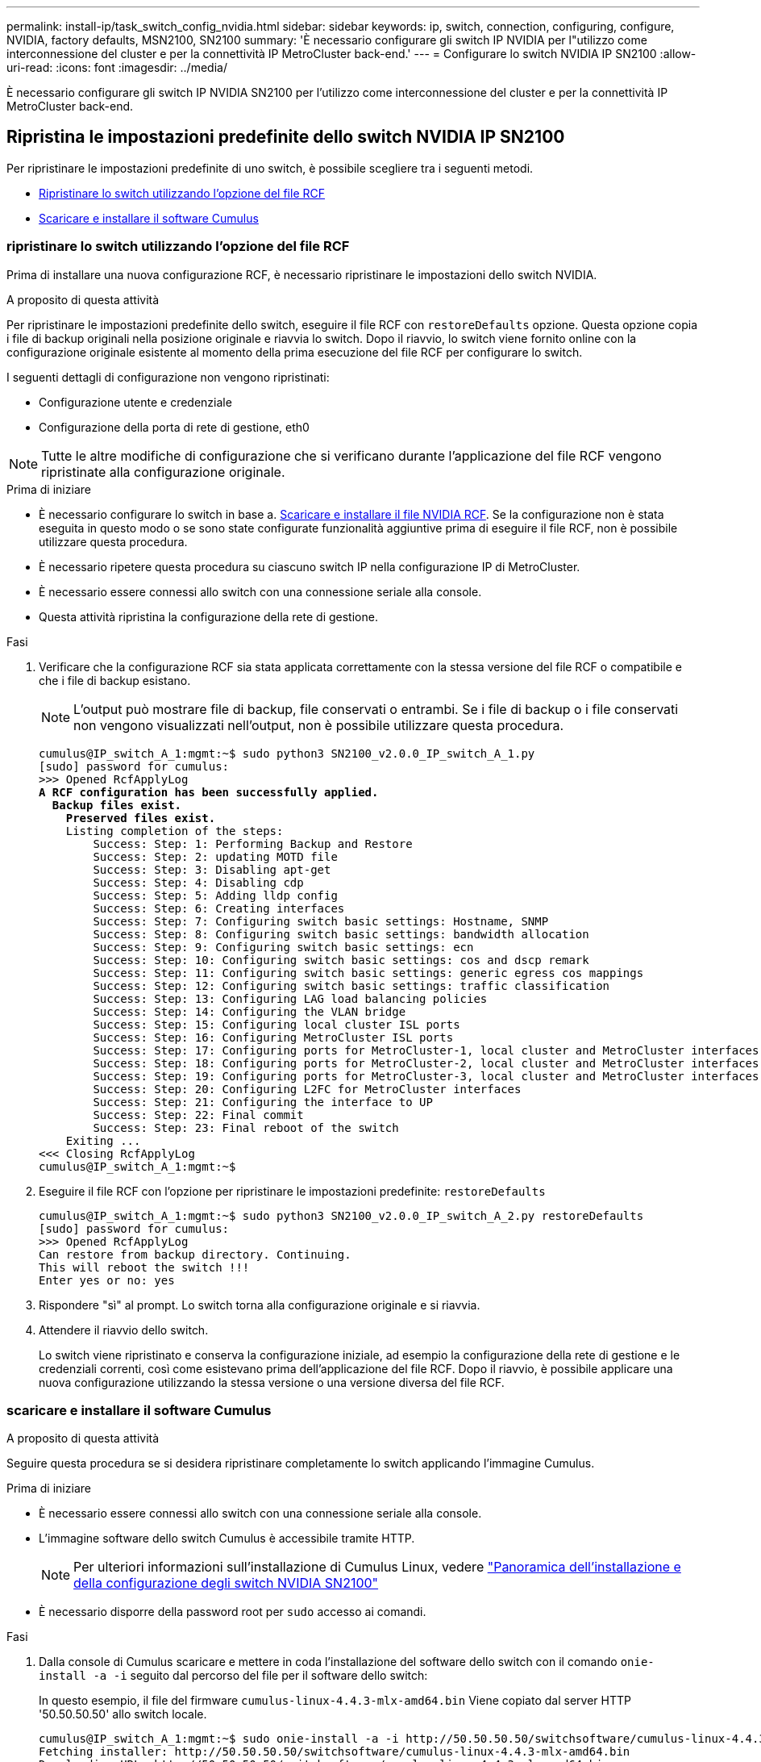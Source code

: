 ---
permalink: install-ip/task_switch_config_nvidia.html 
sidebar: sidebar 
keywords: ip, switch, connection, configuring, configure, NVIDIA, factory defaults, MSN2100, SN2100 
summary: 'È necessario configurare gli switch IP NVIDIA per l"utilizzo come interconnessione del cluster e per la connettività IP MetroCluster back-end.' 
---
= Configurare lo switch NVIDIA IP SN2100
:allow-uri-read: 
:icons: font
:imagesdir: ../media/


[role="lead"]
È necessario configurare gli switch IP NVIDIA SN2100 per l'utilizzo come interconnessione del cluster e per la connettività IP MetroCluster back-end.



== [[Reset-the-switch]] Ripristina le impostazioni predefinite dello switch NVIDIA IP SN2100

Per ripristinare le impostazioni predefinite di uno switch, è possibile scegliere tra i seguenti metodi.

* <<RCF-file-option,Ripristinare lo switch utilizzando l'opzione del file RCF>>
* <<Cumulus-install-option,Scaricare e installare il software Cumulus>>




=== [[RCF-file-option]]ripristinare lo switch utilizzando l'opzione del file RCF

Prima di installare una nuova configurazione RCF, è necessario ripristinare le impostazioni dello switch NVIDIA.

.A proposito di questa attività
Per ripristinare le impostazioni predefinite dello switch, eseguire il file RCF con `restoreDefaults` opzione. Questa opzione copia i file di backup originali nella posizione originale e riavvia lo switch. Dopo il riavvio, lo switch viene fornito online con la configurazione originale esistente al momento della prima esecuzione del file RCF per configurare lo switch.

I seguenti dettagli di configurazione non vengono ripristinati:

* Configurazione utente e credenziale
* Configurazione della porta di rete di gestione, eth0



NOTE: Tutte le altre modifiche di configurazione che si verificano durante l'applicazione del file RCF vengono ripristinate alla configurazione originale.

.Prima di iniziare
* È necessario configurare lo switch in base a. <<Download-and-install,Scaricare e installare il file NVIDIA RCF>>. Se la configurazione non è stata eseguita in questo modo o se sono state configurate funzionalità aggiuntive prima di eseguire il file RCF, non è possibile utilizzare questa procedura.
* È necessario ripetere questa procedura su ciascuno switch IP nella configurazione IP di MetroCluster.
* È necessario essere connessi allo switch con una connessione seriale alla console.
* Questa attività ripristina la configurazione della rete di gestione.


.Fasi
. Verificare che la configurazione RCF sia stata applicata correttamente con la stessa versione del file RCF o compatibile e che i file di backup esistano.
+

NOTE: L'output può mostrare file di backup, file conservati o entrambi. Se i file di backup o i file conservati non vengono visualizzati nell'output, non è possibile utilizzare questa procedura.

+
[listing, subs="+quotes"]
----
cumulus@IP_switch_A_1:mgmt:~$ sudo python3 SN2100_v2.0.0_IP_switch_A_1.py
[sudo] password for cumulus:
>>> Opened RcfApplyLog
*A RCF configuration has been successfully applied.*
  *Backup files exist.*
    *Preserved files exist.*
    Listing completion of the steps:
        Success: Step: 1: Performing Backup and Restore
        Success: Step: 2: updating MOTD file
        Success: Step: 3: Disabling apt-get
        Success: Step: 4: Disabling cdp
        Success: Step: 5: Adding lldp config
        Success: Step: 6: Creating interfaces
        Success: Step: 7: Configuring switch basic settings: Hostname, SNMP
        Success: Step: 8: Configuring switch basic settings: bandwidth allocation
        Success: Step: 9: Configuring switch basic settings: ecn
        Success: Step: 10: Configuring switch basic settings: cos and dscp remark
        Success: Step: 11: Configuring switch basic settings: generic egress cos mappings
        Success: Step: 12: Configuring switch basic settings: traffic classification
        Success: Step: 13: Configuring LAG load balancing policies
        Success: Step: 14: Configuring the VLAN bridge
        Success: Step: 15: Configuring local cluster ISL ports
        Success: Step: 16: Configuring MetroCluster ISL ports
        Success: Step: 17: Configuring ports for MetroCluster-1, local cluster and MetroCluster interfaces
        Success: Step: 18: Configuring ports for MetroCluster-2, local cluster and MetroCluster interfaces
        Success: Step: 19: Configuring ports for MetroCluster-3, local cluster and MetroCluster interfaces
        Success: Step: 20: Configuring L2FC for MetroCluster interfaces
        Success: Step: 21: Configuring the interface to UP
        Success: Step: 22: Final commit
        Success: Step: 23: Final reboot of the switch
    Exiting ...
<<< Closing RcfApplyLog
cumulus@IP_switch_A_1:mgmt:~$

----
. Eseguire il file RCF con l'opzione per ripristinare le impostazioni predefinite: `restoreDefaults`
+
[listing]
----
cumulus@IP_switch_A_1:mgmt:~$ sudo python3 SN2100_v2.0.0_IP_switch_A_2.py restoreDefaults
[sudo] password for cumulus:
>>> Opened RcfApplyLog
Can restore from backup directory. Continuing.
This will reboot the switch !!!
Enter yes or no: yes
----
. Rispondere "sì" al prompt. Lo switch torna alla configurazione originale e si riavvia.
. Attendere il riavvio dello switch.
+
Lo switch viene ripristinato e conserva la configurazione iniziale, ad esempio la configurazione della rete di gestione e le credenziali correnti, così come esistevano prima dell'applicazione del file RCF. Dopo il riavvio, è possibile applicare una nuova configurazione utilizzando la stessa versione o una versione diversa del file RCF.





=== [[Cumulus-install-option]] scaricare e installare il software Cumulus

.A proposito di questa attività
Seguire questa procedura se si desidera ripristinare completamente lo switch applicando l'immagine Cumulus.

.Prima di iniziare
* È necessario essere connessi allo switch con una connessione seriale alla console.
* L'immagine software dello switch Cumulus è accessibile tramite HTTP.
+

NOTE: Per ulteriori informazioni sull'installazione di Cumulus Linux, vedere link:https://docs.netapp.com/us-en/ontap-systems-switches/switch-nvidia-sn2100/configure-overview-sn2100-cluster.html#initial-configuration-overview["Panoramica dell'installazione e della configurazione degli switch NVIDIA SN2100"^]

* È necessario disporre della password root per `sudo` accesso ai comandi.


.Fasi
. Dalla console di Cumulus scaricare e mettere in coda l'installazione del software dello switch con il comando `onie-install -a -i` seguito dal percorso del file per il software dello switch:
+
In questo esempio, il file del firmware `cumulus-linux-4.4.3-mlx-amd64.bin` Viene copiato dal server HTTP '50.50.50.50' allo switch locale.

+
[listing]
----
cumulus@IP_switch_A_1:mgmt:~$ sudo onie-install -a -i http://50.50.50.50/switchsoftware/cumulus-linux-4.4.3-mlx-amd64.bin
Fetching installer: http://50.50.50.50/switchsoftware/cumulus-linux-4.4.3-mlx-amd64.bin
Downloading URL: http://50.50.50.50/switchsoftware/cumulus-linux-4.4.3-mlx-amd64.bin
######################################################################### 100.0%
Success: HTTP download complete.
tar: ./sysroot.tar: time stamp 2021-01-30 17:00:58 is 53895092.604407122 s in the future
tar: ./kernel: time stamp 2021-01-30 17:00:58 is 53895092.582826352 s in the future
tar: ./initrd: time stamp 2021-01-30 17:00:58 is 53895092.509682557 s in the future
tar: ./embedded-installer/bootloader/grub: time stamp 2020-12-10 15:25:16 is 49482950.509433937 s in the future
tar: ./embedded-installer/bootloader/init: time stamp 2020-12-10 15:25:16 is 49482950.509336507 s in the future
tar: ./embedded-installer/bootloader/uboot: time stamp 2020-12-10 15:25:16 is 49482950.509213637 s in the future
tar: ./embedded-installer/bootloader: time stamp 2020-12-10 15:25:16 is 49482950.509153787 s in the future
tar: ./embedded-installer/lib/init: time stamp 2020-12-10 15:25:16 is 49482950.509064547 s in the future
tar: ./embedded-installer/lib/logging: time stamp 2020-12-10 15:25:16 is 49482950.508997777 s in the future
tar: ./embedded-installer/lib/platform: time stamp 2020-12-10 15:25:16 is 49482950.508913317 s in the future
tar: ./embedded-installer/lib/utility: time stamp 2020-12-10 15:25:16 is 49482950.508847367 s in the future
tar: ./embedded-installer/lib/check-onie: time stamp 2020-12-10 15:25:16 is 49482950.508761477 s in the future
tar: ./embedded-installer/lib: time stamp 2020-12-10 15:25:47 is 49482981.508710647 s in the future
tar: ./embedded-installer/storage/blk: time stamp 2020-12-10 15:25:16 is 49482950.508631277 s in the future
tar: ./embedded-installer/storage/gpt: time stamp 2020-12-10 15:25:16 is 49482950.508523097 s in the future
tar: ./embedded-installer/storage/init: time stamp 2020-12-10 15:25:16 is 49482950.508437507 s in the future
tar: ./embedded-installer/storage/mbr: time stamp 2020-12-10 15:25:16 is 49482950.508371177 s in the future
tar: ./embedded-installer/storage/mtd: time stamp 2020-12-10 15:25:16 is 49482950.508293856 s in the future
tar: ./embedded-installer/storage: time stamp 2020-12-10 15:25:16 is 49482950.508243666 s in the future
tar: ./embedded-installer/platforms.db: time stamp 2020-12-10 15:25:16 is 49482950.508179456 s in the future
tar: ./embedded-installer/install: time stamp 2020-12-10 15:25:47 is 49482981.508094606 s in the future
tar: ./embedded-installer: time stamp 2020-12-10 15:25:47 is 49482981.508044066 s in the future
tar: ./control: time stamp 2021-01-30 17:00:58 is 53895092.507984316 s in the future
tar: .: time stamp 2021-01-30 17:00:58 is 53895092.507920196 s in the future
Staging installer image...done.
WARNING:
WARNING: Activating staged installer requested.
WARNING: This action will wipe out all system data.
WARNING: Make sure to back up your data.
WARNING:
Are you sure (y/N)? y
Activating staged installer...done.
Reboot required to take effect.
cumulus@IP_switch_A_1:mgmt:~$
----
. Rispondere `y` alla richiesta di conferma dell'installazione quando l'immagine viene scaricata e verificata.
. Riavviare lo switch per installare il nuovo software: `sudo reboot`
+
[listing]
----
cumulus@IP_switch_A_1:mgmt:~$ sudo reboot
----
+

NOTE: Lo switch si riavvia e viene avviata l'installazione del software dello switch, operazione che richiede un certo tempo. Al termine dell'installazione, lo switch si riavvia e rimane visualizzato il prompt di accesso.

. Configurare le impostazioni di base dello switch
+
.. All'avvio dello switch e al prompt di accesso, accedere e modificare la password.
+

NOTE: Il nome utente è 'cumulus' e la password predefinita è 'cumulus'.



+
[listing]
----
Debian GNU/Linux 10 cumulus ttyS0

cumulus login: cumulus
Password:
You are required to change your password immediately (administrator enforced)
Changing password for cumulus.
Current password:
New password:
Retype new password:
Linux cumulus 4.19.0-cl-1-amd64 #1 SMP Cumulus 4.19.206-1+cl4.4.3u1 (2021-12-18) x86_64

Welcome to NVIDIA Cumulus (R) Linux (R)

For support and online technical documentation, visit
http://www.cumulusnetworks.com/support

The registered trademark Linux (R) is used pursuant to a sublicense from LMI,
the exclusive licensee of Linus Torvalds, owner of the mark on a world-wide
basis.

cumulus@cumulus:mgmt:~$
----
. Configurare l'interfaccia di rete di gestione.
+
I comandi utilizzati dipendono dalla versione del firmware dello switch in uso.

+

NOTE: I seguenti comandi di esempio configurano il nome host come IP_switch_A_1, l'indirizzo IP come 10.10.10.10, la maschera di rete come 255.255.255.0 (24) e l'indirizzo del gateway come 10.10.10.1.

+
[role="tabbed-block"]
====
.Cumulus 4,4.x
--
I seguenti comandi di esempio configurano il nome host, l'indirizzo IP, la maschera di rete e il gateway su uno switch che esegue Cumulus 4,4.x

[listing]
----
cumulus@cumulus:mgmt:~$ net add hostname IP_switch_A_1
cumulus@cumulus:mgmt:~$ net add interface eth0 ip address 10.0.10.10/24
cumulus@cumulus:mgmt:~$ net add interface eth0 ip gateway 10.10.10.1
cumulus@cumulus:mgmt:~$ net pending

.
.
.


cumulus@cumulus:mgmt:~$ net commit

.
.
.


net add/del commands since the last "net commit"


User Timestamp Command

cumulus 2021-05-17 22:21:57.437099 net add hostname Switch-A-1
cumulus 2021-05-17 22:21:57.538639 net add interface eth0 ip address 10.10.10.10/24
cumulus 2021-05-17 22:21:57.635729 net add interface eth0 ip gateway 10.10.10.1

cumulus@cumulus:mgmt:~$
----
--
.Cumulus 5,4.x e successivi
--
I seguenti comandi di esempio configurano il nome host, l'indirizzo IP, la maschera di rete e il gateway su uno switch che esegue Cumulus 5,4.x o versioni successive.

[listing]
----
cumulus@cumulus:mgmt:~$ nv set system hostname IP_switch_A_1

cumulus@cumulus:mgmt:~$ nv set interface eth0 ip address 10.0.10.10/24

cumulus@cumulus:mgmt:~$ nv set interface eth0 ip gateway 10.10.10.1

cumulus@cumulus:mgmt:~$ nv config apply

cumulus@cumulus:mgmt:~$ nv config save
----
--
====
. Riavviare lo switch utilizzando `sudo reboot` comando.
+
[listing]
----
cumulus@cumulus:~$ sudo reboot
----
+
Al riavvio dello switch, è possibile applicare una nuova configurazione seguendo la procedura descritta in <<Download-and-install,Scaricare e installare il file NVIDIA RCF>>.





== [[Download-and-install]]Scarica e installa i file NVIDIA RCF

È necessario generare e installare il file RCF dello switch in ogni switch nella configurazione IP di MetroCluster.

.Prima di iniziare
* È necessario disporre della password root per `sudo` accesso ai comandi.
* Il software dello switch è installato e la rete di gestione è configurata.
* È stata eseguita la procedura per installare inizialmente lo switch utilizzando il metodo 1 o il metodo 2.
* Non è stata applicata alcuna configurazione aggiuntiva dopo l'installazione iniziale.
+

NOTE: Se si esegue un'ulteriore configurazione dopo aver reimpostato lo switch e prima di applicare il file RCF, non è possibile utilizzare questa procedura.



.A proposito di questa attività
Ripetere questa procedura su ciascuno switch IP nella configurazione MetroCluster IP (nuova installazione) o sullo switch sostitutivo (sostituzione dello switch).

Se si utilizza un adattatore QSFP-SFP+, potrebbe essere necessario configurare la porta ISL in modalità di velocità nativa invece che in modalità di velocità breakout. Per determinare la modalità di velocità della porta ISL, consultare la documentazione fornita con lo switch.

.Fasi
. Generare i file NVIDIA RCF per MetroCluster IP.
+
.. Scaricare il https://mysupport.netapp.com/site/tools/tool-eula/rcffilegenerator["RcfFileGenerator per MetroCluster IP"^].
.. Generare il file RCF per la configurazione utilizzando RcfFileGenerator per MetroCluster IP.
.. Accedere alla home directory. Se si è registrati come 'cumulo', il percorso del file è `/home/cumulus`.
+
[listing]
----
cumulus@IP_switch_A_1:mgmt:~$ cd ~
cumulus@IP_switch_A_1:mgmt:~$ pwd
/home/cumulus
cumulus@IP_switch_A_1:mgmt:~$
----
.. Scaricare il file RCF in questa directory.
L'esempio seguente mostra che si utilizza SCP per scaricare il file `SN2100_v2.0.0_IP_switch_A_1.txt` dal server '50.50.50.50' alla home directory e salvarlo con nome `SN2100_v2.0.0_IP_switch_A_1.py`:
+
[listing]
----
cumulus@Switch-A-1:mgmt:~$ scp username@50.50.50.50:/RcfFiles/SN2100_v2.0.0_IP_switch_A_1.txt ./SN2100_v2.0.0_IP_switch-A1.py
The authenticity of host '50.50.50.50 (50.50.50.50)' can't be established.
RSA key fingerprint is SHA256:B5gBtOmNZvdKiY+dPhh8=ZK9DaKG7g6sv+2gFlGVF8E.
Are you sure you want to continue connecting (yes/no)? yes
Warning: Permanently added '50.50.50.50' (RSA) to the list of known hosts.
***********************************************************************
Banner of the SCP server
***********************************************************************
username@50.50.50.50's password:
SN2100_v2.0.0_IP_switch_A1.txt 100% 55KB 1.4MB/s 00:00
cumulus@IP_switch_A_1:mgmt:~$
----


. Eseguire il file RCF. Il file RCF richiede un'opzione per applicare uno o più passaggi. Se non richiesto dal supporto tecnico, eseguire il file RCF senza l'opzione della riga di comando. Per verificare lo stato di completamento delle varie fasi del file RCF, utilizzare l'opzione '-1' o 'all' per applicare tutte le fasi (in sospeso).
+
[listing]
----

cumulus@IP_switch_A_1:mgmt:~$ sudo python3 SN2100_v2.0.0_IP_switch_A_1.py
all
[sudo] password for cumulus:
The switch will be rebooted after the step(s) have been run.
Enter yes or no: yes



... the steps will apply - this is generating a lot of output ...



Running Step 24: Final reboot of the switch



... The switch will reboot if all steps applied successfully ...
----
. Se la configurazione utilizza cavi DAC, attivare l'opzione DAC sulle porte dello switch:
+
[listing]
----
cumulus@IP_switch_A_1:mgmt:~$ sudo python3 SN2100_v2.0.0-X10_Switch-A1.py runCmd <switchport> DacOption [enable | disable]
----
+
Nell'esempio seguente viene attivata l'opzione DAC per la porta `swp7`:

+
[listing]
----
cumulus@IP_switch_A_1:mgmt:~$ sudo python3 SN2100_v2.00_Switch-A1.py runCmd swp7 DacOption enable
    Running cumulus version  : 5.4.0
    Running RCF file version : v2.00
    Running command: Enabling the DacOption for port swp7
    runCmd: 'nv set interface swp7 link fast-linkup on', ret: 0
    runCmd: committed, ret: 0
    Completion: SUCCESS
cumulus@IP_switch_A_1:mgmt:~$
----
. Riavviare lo switch dopo aver attivato l'opzione DAC sulle porte dello switch:
+
`sudo reboot`

+

NOTE: Quando si imposta l'opzione DAC per più porte dello switch, è necessario riavviare lo switch una sola volta.





== Impostare la correzione degli errori in avanti per i sistemi che utilizzano la connettività a 25 Gbps

Se il sistema è configurato utilizzando una connettività a 25 Gbps, impostare manualmente il parametro Forward Error Correction (fec) su Off dopo aver applicato l'RCF. L'RCF non applica questa impostazione.

.A proposito di questa attività
* Questa attività si applica solo alle piattaforme che utilizzano la connettività a 25 Gbps. Fare riferimento alla link:../install-ip/port_usage_sn2100.html["Assegnazioni delle porte della piattaforma per gli switch IP SN2100 supportati da NVIDIA"].
* Questa attività deve essere eseguita su tutti e quattro gli switch nella configurazione IP di MetroCluster.
* È necessario aggiornare ogni porta dello switch singolarmente, non è possibile specificare più porte o intervalli di porte nel comando.


.Fasi
. Impostare il `fec` parametro su Off per la prima porta dello switch che utilizza la connettività a 25 Gbps:
+
`sudo python3 SN2100_v2.0_Switch-A1.py runCmd <switchport> fec off`

. Ripetere l'operazione per ogni porta dello switch a 25 Gbps collegata a un modulo controller.




== Impostare la velocità della porta dello switch per le interfacce IP MetroCluster

.A proposito di questa attività
* Utilizzare questa procedura per impostare la velocità della porta dello switch su 100g per i seguenti sistemi:
+
** AFF A70
** AFF A90
** AFF A1K


* È necessario aggiornare ogni porta dello switch singolarmente, non è possibile specificare più porte o intervalli di porte nel comando.


.Fase
. Utilizzare il file RCF con l' `runCmd` opzione per impostare la velocità. Questa operazione applica l'impostazione e salva la configurazione.
+
I seguenti comandi impostano la velocità per le interfacce MetroCluster `swp7` e `swp8`:

+
[source, cli]
----
sudo python3 SN2100_v2.20 _Switch-A1.py runCmd swp7 speed 100
----
+
[source, cli]
----
sudo python3 SN2100_v2.20 _Switch-A1.py runCmd swp8 speed 100
----
+
*Esempio*

+
[listing]
----
cumulus@Switch-A-1:mgmt:~$ sudo python3 SN2100_v2.20_Switch-A1.py runCmd swp7 speed 100
[sudo] password for cumulus: <password>
    Running cumulus version  : 5.4.0
    Running RCF file version : v2.20
    Running command: Setting switchport swp7 to 100G speed
    runCmd: 'nv set interface swp7 link auto-negotiate off', ret: 0
    runCmd: 'nv set interface swp7 link speed 100G', ret: 0
    runCmd: committed, ret: 0
    Completion: SUCCESS
cumulus@Switch-A-1:mgmt:~$
----




== Disattivare le porte e i canali delle porte ISL non utilizzati

NetApp consiglia di disattivare le porte ISL e i canali delle porte inutilizzati per evitare avvisi di integrità non necessari. È necessario disattivare ogni porta o canale porta individualmente, non è possibile specificare più porte o intervalli di porte nel comando.

.Fasi
. Identificare le porte ISL e i canali delle porte non utilizzati utilizzando il banner del file RCF:
+

NOTE: Se la porta è in modalità breakout, il nome della porta specificato nel comando potrebbe essere diverso dal nome indicato nell'intestazione RCF. È inoltre possibile utilizzare i file di cablaggio RCF per individuare il nome della porta.

+
`net show interface`

. Disattivare le porte ISL e i canali delle porte non utilizzati utilizzando il file RCF.
+
[listing]
----
cumulus@mcc1-integrity-a1:mgmt:~$ sudo python3 SN2100_v2.0_IP_Switch-A1.py runCmd
[sudo] password for cumulus:
    Running cumulus version  : 5.4.0
    Running RCF file version : v2.0
Help for runCmd:
    To run a command execute the RCF script as follows:
    sudo python3 <script> runCmd <option-1> <option-2> <option-x>
    Depending on the command more or less options are required. Example to 'up' port 'swp1'
        sudo python3 SN2100_v2.0_IP_Switch-A1.py runCmd swp1 up
    Available commands:
        UP / DOWN the switchport
            sudo python3 SN2100_v2.0_IP_Switch-A1.py runCmd <switchport> state <up | down>
        Set the switch port speed
            sudo python3 SN2100_v2.0_Switch-A1.py runCmd <switchport> speed <10 | 25 | 40 | 100 | AN>
        Set the fec mode on the switch port
            sudo python3 SN2100_v2.0_Switch-A1.py runCmd <switchport> fec <default | auto | rs | baser | off>
        Set the [localISL | remoteISL] to 'UP' or 'DOWN' state
            sudo python3 SN2100_v2.0_Switch-A1.py runCmd [localISL | remoteISL] state [up | down]
        Set the option on the port to support DAC cables. This option does not support port ranges.
            You must reload the switch after changing this option for the required ports. This will disrupt traffic.
            This setting requires Cumulus 5.4 or a later 5.x release.
            sudo python3 SN2100_v2.0_Switch-A1.py runCmd <switchport> DacOption [enable | disable]
cumulus@mcc1-integrity-a1:mgmt:~$
----
+
Il seguente comando di esempio disattiva la porta "swp14":

+
`sudo python3 SN2100_v2.0_Switch-A1.py runCmd swp14 state down`

+
Ripetere questo passaggio per ogni porta o canale di porta non utilizzato identificato.


